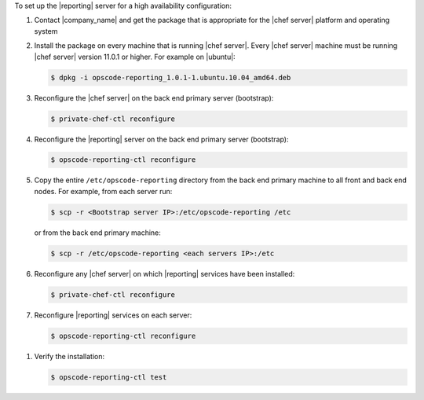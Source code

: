 .. The contents of this file are included in multiple topics.
.. This file should not be changed in a way that hinders its ability to appear in multiple documentation sets.

To set up the |reporting| server for a high availability configuration:

#. Contact |company_name| and get the package that is appropriate for the |chef server| platform and operating system
#. Install the package on every machine that is running |chef server|. Every |chef server| machine must be running |chef server| version 11.0.1 or higher. For example on |ubuntu|:

   .. code-block:: bash

      $ dpkg -i opscode-reporting_1.0.1-1.ubuntu.10.04_amd64.deb

#. Reconfigure the |chef server| on the back end primary server (bootstrap):

   .. code-block:: bash

      $ private-chef-ctl reconfigure

#. Reconfigure the |reporting| server on the back end primary server (bootstrap):

   .. code-block:: bash

      $ opscode-reporting-ctl reconfigure

#. Copy the entire ``/etc/opscode-reporting`` directory from the back end primary machine to all front and back end nodes. For example, from each server run:

   .. code-block:: bash
      
      $ scp -r <Bootstrap server IP>:/etc/opscode-reporting /etc

   or from the back end primary machine:

   .. code-block:: bash
      
      $ scp -r /etc/opscode-reporting <each servers IP>:/etc

#. Reconfigure any |chef server| on which |reporting| services have been installed:

   .. code-block:: bash

      $ private-chef-ctl reconfigure

#. Reconfigure |reporting| services on each server:

   .. code-block:: bash

      $ opscode-reporting-ctl reconfigure

.. #. Restart the |reporting| components:
.. 
..    .. code-block:: bash
.. 
..       $ private-chef-ctl restart opscode-reporting

#. Verify the installation:

   .. code-block:: bash

      $ opscode-reporting-ctl test
